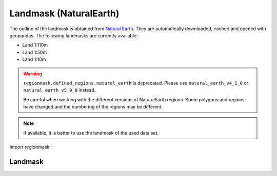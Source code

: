 Landmask (NaturalEarth)
#######################

The outline of the landmask is obtained from
`Natural Earth <http://www.naturalearthdata.com/>`_.
They are automatically downloaded, cached and opened with geopandas.
The following landmasks are currently available:

* Land 1:110m
* Land 1:50m
* Land 1:10m

.. warning::
   ``regionmask.defined_regions.natural_earth`` is deprecated.
   Please use ``natural_earth_v4_1_0`` or ``natural_earth_v5_0_0`` instead.

   Be careful when working with the different versions of NaturalEarth regions. Some
   polygons and regions have changed and the numbering of the regions may be different.


.. note::
   If available, it is better to use the landmask of the used data set.

.. ipython:: python
    :suppress:

    import matplotlib as mpl

    # cut border when saving (for maps)
    mpl.rcParams["savefig.bbox"] = "tight"

Import regionmask:

.. ipython:: python

    import regionmask

Landmask
========

.. ipython:: python

    land = regionmask.defined_regions.natural_earth_v5_0_0.land_110

    @savefig plotting_landmask.png width=100%
    land.plot(add_label=False)

